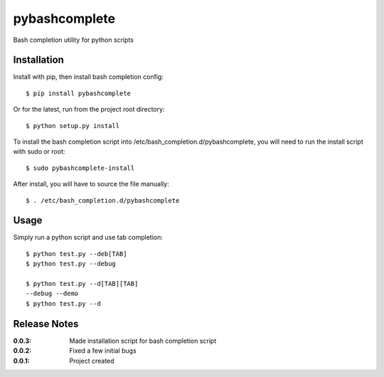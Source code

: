 pybashcomplete
==============

Bash completion utility for python scripts

Installation
------------

Install with pip, then install bash completion config::

    $ pip install pybashcomplete

Or for the latest, run from the project root directory::

    $ python setup.py install

To install the bash completion script into /etc/bash_completion.d/pybashcomplete, you will need 
to run the install script with sudo or root::

    $ sudo pybashcomplete-install

After install, you will have to source the file manually::

    $ . /etc/bash_completion.d/pybashcomplete

Usage
-----

Simply run a python script and use tab completion::

    $ python test.py --deb[TAB]
    $ python test.py --debug

    $ python test.py --d[TAB][TAB]
    --debug --demo
    $ python test.py --d


Release Notes
-------------

:0.0.3:
    Made installation script for bash completion script
:0.0.2:
    Fixed a few initial bugs
:0.0.1:
    Project created
